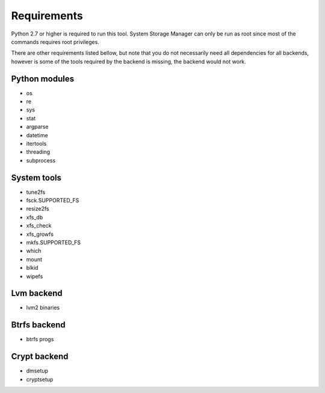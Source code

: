 .. _ssm-requirements:

Requirements
============

Python 2.7 or higher is required to run this tool. System Storage Manager
can only be run as root since most of the commands requires root privileges.

There are other requirements listed bellow, but note that you do not
necessarily need all dependencies for all backends, however is some of the
tools required by the backend is missing, the backend would not work.


Python modules
--------------
* os
* re
* sys
* stat
* argparse
* datetime
* itertools
* threading
* subprocess

System tools
------------
* tune2fs
* fsck.SUPPORTED_FS
* resize2fs
* xfs_db
* xfs_check
* xfs_growfs
* mkfs.SUPPORTED_FS
* which
* mount
* blkid
* wipefs

Lvm backend
-----------
* lvm2 binaries

Btrfs backend
-------------
* btrfs progs

Crypt backend
--------------
* dmsetup
* cryptsetup

